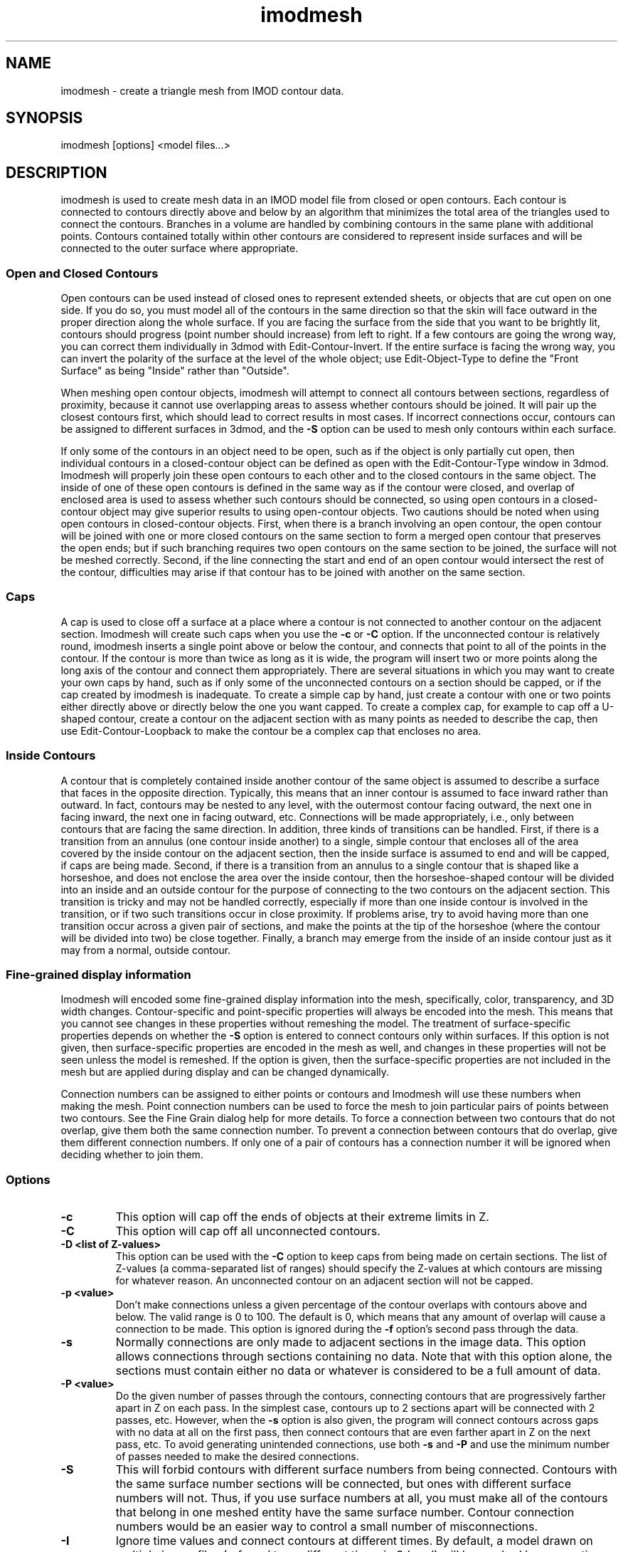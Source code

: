 .na
.nh
.TH imodmesh 1 2.30 BL3DEMC
.SH NAME
imodmesh \- create a triangle mesh from IMOD contour data.
.SH SYNOPSIS
imodmesh [options] <model files...>
.SH DESCRIPTION
imodmesh is used to create mesh data in an IMOD model file
from closed or open contours.  Each contour is connected to
contours directly above and below by an algorithm that
minimizes the total area of the triangles used to connect
the contours.  Branches
in a volume are handled by combining contours in the same plane with 
additional points.  Contours contained totally within other contours
are considered to represent inside surfaces and will be connected to the outer
surface where appropriate.

.SS Open and Closed Contours
Open contours can be used instead of closed ones to represent extended sheets,
or objects that are cut open on one side.  If you do so, you must
model all of the contours in the same direction so that the skin will face
outward in the proper direction along the whole surface.  If you are facing
the surface from the side that you want to be brightly lit, contours should
progress (point number should increase) from left to right.  If a few 
contours are going the wrong way, you can correct them individually
in 3dmod with Edit-Contour-Invert.  If the entire surface is facing the wrong
way, you can invert the polarity of the surface at the level of the whole
object; use Edit-Object-Type to define the "Front Surface" as being
"Inside" rather than "Outside".

When meshing open contour objects, imodmesh will attempt to connect all 
contours between sections, regardless of proximity,
because it cannot use
overlapping areas to assess whether contours should be joined.  It will pair
up the closest contours first, which should lead to correct results in most
cases.  If incorrect connections occur, contours can be assigned to different
surfaces in 3dmod, and the
.B -S
option can be used to mesh only contours within each surface.

If only some of the contours in an object need to be open, such as if the
object is only partially cut open, then individual contours in a
closed-contour object can be defined as open with the Edit-Contour-Type window
in 3dmod.  Imodmesh will properly join these open contours to each other and to
the closed contours in the same object.  The inside of one of these open
contours is defined in the same way as if the contour were closed, and overlap
of enclosed area is used to assess whether such contours should be connected,
so using open contours in a closed-contour object
may give superior results to using open-contour objects.  Two cautions should
be noted when using open contours in closed-contour objects.  
First, when there is a
branch involving an open contour, the open contour will be joined with one or
more closed contours on the same section to form a merged open contour that
preserves the open ends; but if such branching requires two open contours on
the same section to be joined, the surface will not be meshed correctly.
Second, if the
line connecting the start and end of an open contour would intersect the rest
of the contour, difficulties may arise if that contour has to be joined with
another on the same section.  


.SS Caps
A cap is used to close off a surface at a place where a contour is not
connected to another contour on the adjacent section.  Imodmesh will create
such caps when you use the 
.B -c
or
.B -C
option.  If the unconnected contour is relatively round, imodmesh
inserts a single point above or below the contour, and connects that point to
all of the points in the contour.  If the contour is more than twice as long
as it is wide, the program will insert two or more points along the long axis
of the contour and connect them
appropriately.  There are several situations in which you may want to create
your own caps by hand, such as if only some of the unconnected contours on a
section should be capped, or if the cap created by imodmesh is inadequate.
To create a simple
cap by hand, just create a contour with one or two points either directly above
or directly below the one you want capped.  To create a complex cap, for
example to cap off a U-shaped contour, create a contour on the adjacent
section with as many points as needed to describe the cap, then use
Edit-Contour-Loopback to make the contour be a complex cap that encloses no
area.

.SS Inside Contours
A contour that is completely contained inside another contour of the same
object is assumed to describe a surface that faces in the opposite direction.
Typically, this means that an inner contour is assumed to face
inward rather than outward.
In fact, contours may be nested to any level, with the outermost contour
facing outward, the next one in facing inward, the next one in facing outward,
etc.  Connections will be made appropriately, i.e., only between contours that
are facing the same direction.  In addition, three kinds of transitions can be
handled.  First, if there is a transition from an annulus (one contour inside
another) to a single, simple contour that encloses all of the area covered by
the inside contour on the adjacent section, then the inside surface is assumed
to end and will be capped, if caps are being made.  Second, if there is a
transition from an annulus to a single contour that is shaped like a
horseshoe, and does not enclose the area over the inside contour, then the
horseshoe-shaped contour will be divided into an inside and an outside contour
for the purpose of connecting to the two contours on the adjacent section.
This transition is tricky and may not be handled correctly, especially if more
than one inside contour is involved in the transition, or if two such
transitions occur in close proximity.
If problems arise, try to avoid having more than one transition occur across a
given pair of sections, and make the points at the tip of the horseshoe (where
the contour will be divided into two) be close together.  Finally, a branch 
may emerge from the inside of an inside contour just as it may from a normal,
outside contour.

.SS Fine-grained display information
Imodmesh will encoded some fine-grained display information into the mesh,
specifically, color, transparency, and 3D width changes.  Contour-specific and
point-specific properties will always be encoded into the mesh.  This means
that you cannot see changes in these properties without remeshing the model.
The treatment of surface-specific properties depends on whether the 
.B -S
option is entered to connect contours only within surfaces.  If this option
is not given, then surface-specific properties are encoded in the mesh as
well, and changes in these properties will not be seen unless the model is
remeshed.  If the option is given, then the surface-specific properties are
not included in the mesh but are applied during display and can be changed
dynamically.

Connection numbers can be assigned to either points or contours and Imodmesh
will use these numbers when making the mesh.  Point connection numbers can be
used to force the mesh to join particular pairs of points between two
contours.  See the Fine Grain dialog help for more details.
To force a connection between two contours that do not overlap, give them both
the same connection number.  To prevent a connection between contours that do
overlap, give them different connection numbers.  If only one of a pair of
contours has a connection number it will be ignored when deciding whether to
join them.

.SS Options
.TP
.B -c
This option will cap off the ends of objects at their extreme limits in Z.
.TP
.B -C
This option will cap off all unconnected contours.  
.TP
.B -D <list of Z-values>
This option can be used with the
.B -C
option to keep caps from being made on certain sections.  The list of 
Z-values (a comma-separated list of ranges) should specify the Z-values at
which contours are missing for whatever reason.  An unconnected contour on an
adjacent section will not be capped.  
.TP
.B -p <value>
Don't make connections unless a given percentage of
the contour overlaps with contours above and below.
The valid range is 0 to 100.	The default is 0, 
which means that any amount of overlap will cause a 
connection to be made. 
This option is ignored during the
.B -f
option's second pass through the data.
.TP
.B -s
Normally connections are only made to adjacent
sections in the image data.  This option allows
connections through sections containing no data.
Note that with this option alone, the sections must contain either no data
or whatever is
considered to be a full amount of data.
.TP
.B -P <value>
Do the given number of passes through the contours, connecting contours 
that are progressively farther apart in Z on each pass.  In the simplest case,
contours up to 2 sections apart will be connected with 2 passes, etc.  However,
when the
.B -s
option is also given, the program will connect contours across gaps with no 
data at all on the first pass, then connect contours that are even farther
apart in Z on the next pass, etc.  To avoid generating unintended connections,
use both
.B -s
and
.B -P
and use the minimum number of passes needed to make the desired connections.
.TP
.B -S
This will forbid contours with different surface numbers from being
connected.  Contours with the same surface number
sections will be connected, but ones with different surface numbers will not.
Thus, if you use surface numbers at all, you must make all of the contours
that belong in one meshed entity have the same surface number.  Contour
connection numbers would be an easier way to control a small number of 
misconnections.
.TP
.B -I
Ignore time values and connect contours at different times.  By default,
a model drawn on multiple image files (referred to as different times in 3dmod)
will be meshed by connecting only contours with the same time values.  This
option can be used to override this behavior, in case the contours contain
inappropriate time information.
.TP
.B -f
Force more connections.  Do a final pass through
the contour data and make any leftover connections
with no requirement for contour overlap.  This pass occurs after any
multiple passes selected with the
.B -P
option.  Only contours on sections that would ordinarily be connected without
the 
.B -P
option will be connected.  If this option makes undesirable connections, use
contour connection numbers.
.TP
.B -t list
Open contours are by default connected together in a mesh if possible.
This option causes a tube-like mesh of diameter given by the
line width to be created instead, for objects in the list (comma-separated list
of ranges).  Closed contour objects included in the list will be meshed as
usual.
.TP
.B -d <diameter>
Override the default diameter used for making tubes with the
.B -t
option.  The diameter is given in pixels, the default value is the
line width of the current object.
.TP
.B -E
Cap the ends of tubes made with the 
.B -t
option.  This is only way to get tubes capped and is independent of the
.B -c
and
.B -C
options.
.TP
.B -T 
Do more time consuming calculations by searching exhaustively through all
possible sets of connections instead of guessing at one initial connection.
This may help reduce artifacts in some cases.  This flag can cause the
computation to take an order of magnitude more time.
.TP
.B -o <list of object #'s>
Do operations only on objects in the list of numbers.  The list can consist
of comma-separated ranges (e.g., 1,7-11,13-17,19).
If this option isn't given all objects are scanned for skinning.
.TP
.B -r <value>
Resolution factor given in pixels.  If this option is
given, contour data is resampled at a lower pixel
resolution by removing any point that is within the given distance of both of
its two neighbors.  This can decrease the size of the
mesh data leading to faster rendering times, but the 
.B -R
option will give more accurate point removal.  The default
value is 0 which turns this option off.
.TP
.B -R <value>
Tolerance value given in pixels.  With this option, the number of points is
reduced by removing ones which are less than a certain
distance from the remaining line segments.  This will remove points
selectively from relatively straight segments and not from tight corners.
A tolerance value of about 0.25 can substantially reduce the number of points
with little perceptible change in the model; larger values could be used to
get models that mesh and display faster.
.TP
.B -i <value>
Form a mesh between contours at z-values that are a multiple of
the given z-increment.
.TP
.B -z <minimum>,<maximum>,[increment]
Filters which contours will be considered while meshing.
Contours less then the minimum value and greater then the
maximum value will be skipped. An optional increment value
will cause only z-values that are a multiple of the given
increment to be meshed.
.TP
.B -x <minimum>,<maximum>
.B -y <minimum>,<maximum>
Exclude triangles from the mesh if they are outside the given limits in X or
in Y.  This is an alternative to using clipping planes to chop off surfaces at
the edge of the data set, although the result will be more ragged than using a
clipping plane.
.TP
.B -l
Form a low resolution mesh.  Any new mesh data created by this run of the
program will be marked as low resolution mesh.  Existing low resolution mesh
will be replaced but existing high resolution mesh will be retained.  If
tolerance and z-increment values are not entered with the
.B -R, -i,
or
.B -z
options, relatively large default values are used to generate a coarse mesh.
The low resolution mesh can be toggled on and off in the 3dmod Model View
window with the View-Low Res menu entry or the "R" hot key.
.TP
.B -a
Append the mesh data to objects, replacing only the existing mesh in the
given range instead of replacing the entire mesh.  This option would be used
to "edit" a mesh that has problems, by skinning only a few Z planes with the
.B -T
option.
.TP
.B -e
Erase all mesh data instead of creating new data.
.TP
.B -n
Rescale the normals in the existing mesh by the value given in the 
.B -Z
option.
.TP
.B -Z <scale>
A scaling multiplier applied to the z values of normals.  The
default value is 1.0.
.TP
.B -B
Make mesh output backward-compatible to IMOD before 3.6.14 if possible.  
Regardless of this option, if a
mesh contains fine-grained display changes, then it will be encoded in a 
new-style mesh, which results in a 20% smaller model file.  This option can
be set automatically for all runs of imodmesh by setting the environment
variable IMODMESH_OLDMESH.

.SH FILES
A backup file of the original model is created with the 
~ extension.
.SH AUTHORS
Jim Kremer and David Mastronarde <mast@colorado.edu>
.SH SEE ALSO
3dmod(1), 3dmodv(1), reducecont(1)

The algorithm in imodmesh is based on:
.br
Fuchs, H., Kedem, Z.M., and Uselton, S.P. 1977.  Optimal surface reconstruction
from planar contours.  Graphics and Image Processing, 20: 693-702.
.br
Shantz, M. 1981.  Surface definition for branching, contour-defined objects.
Computer Graphics, 15: 242-267.
.SH BUGS
Only closed contours that have all of their points in one
Z plane can be
skinned.  imodmesh will use the average Z value for the contour
and try anyway. 

The algorithm for finding the set of triangles with minimum area is currently
quadratic; that is, execution time is proportional to the square of the number
of points in the contours being connected.  imodmesh can bog down badly if
there are too many points; point reduction with the 
.B -R
option will solve this for now.

Here are some things that will create strange-looking meshes:

Contours on the same section that overlap.  There is now a function that
eliminates modest amounts of overlap before meshing.

Two unconnected branches that overlap in the next section.
Setting a threshold for percentage overlap with the 
.B -p
option may keep them from being connected incorrectly.

Two overlapping horseshoes that open in different places.  The program would 
need to recognize this situation and split both into inside and outside
contours before trying to join them.
